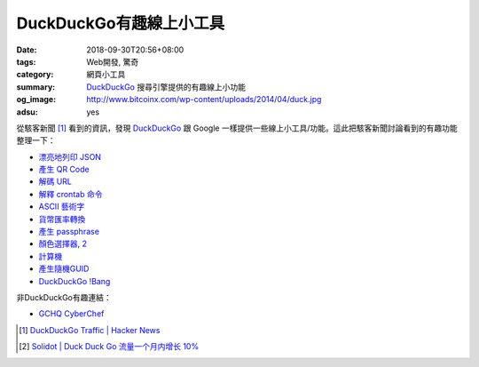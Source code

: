 DuckDuckGo有趣線上小工具
########################

:date: 2018-09-30T20:56+08:00
:tags: Web開發, 驚奇
:category: 網頁小工具
:summary: DuckDuckGo_ 搜尋引擎提供的有趣線上小功能
:og_image: http://www.bitcoinx.com/wp-content/uploads/2014/04/duck.jpg
:adsu: yes


從駭客新聞 [1]_ 看到的資訊，發現 DuckDuckGo_ 跟 Google
一樣提供一些線上小工具/功能。這此把駭客新聞討論看到的有趣功能整理一下：

- `漂亮地列印 JSON <https://duckduckgo.com/?q=beautify+json&t=h_&ia=answer>`_
- `產生 QR Code <https://duckduckgo.com/?q=qr+hello+hn&atb=v123-2__&ia=answer>`_
- `解碼 URL <https://duckduckgo.com/?q=url+unescape+Hello%2520HN&atb=v123-2__&ia=answer>`_
- `解釋 crontab 命令 <https://duckduckgo.com/?q=crontab+0+0+*+*+*+%2Fbin%2Fsh&atb=v123-2__&ia=answer>`_
- `ASCII 藝術字 <https://duckduckgo.com/?q=figlet+doh+Hi+HN&t=h_&ia=answer>`_
- `貨幣匯率轉換 <https://duckduckgo.com/?q=10+cad+in+usd&atb=v123-2__&ia=currency>`_
- `產生 passphrase <https://duckduckgo.com/?q=7+word+passphrase&atb=v123-2__&ia=answer>`_
- `顏色選擇器 <https://duckduckgo.com/?q=colorpicker>`_, `2 <https://duck.co/ia/view/color_picker>`__
- `計算機 <https://duckduckgo.com/?q=calculator>`_
- `產生隨機GUID <https://duckduckgo.com/?q=guid&ia=answer>`_
- `DuckDuckGo !Bang <https://duckduckgo.com/bang>`_

非DuckDuckGo有趣連結：

- `GCHQ CyberChef <https://gchq.github.io/CyberChef/>`_

.. adsu:: 2

.. [1] `DuckDuckGo Traffic | Hacker News <https://news.ycombinator.com/item?id=18100243>`_
.. [2] `Solidot | Duck Duck Go 流量一个月内增长 10% <https://www.solidot.org/story?sid=58103>`_

.. _DuckDuckGo: https://duckduckgo.com/
